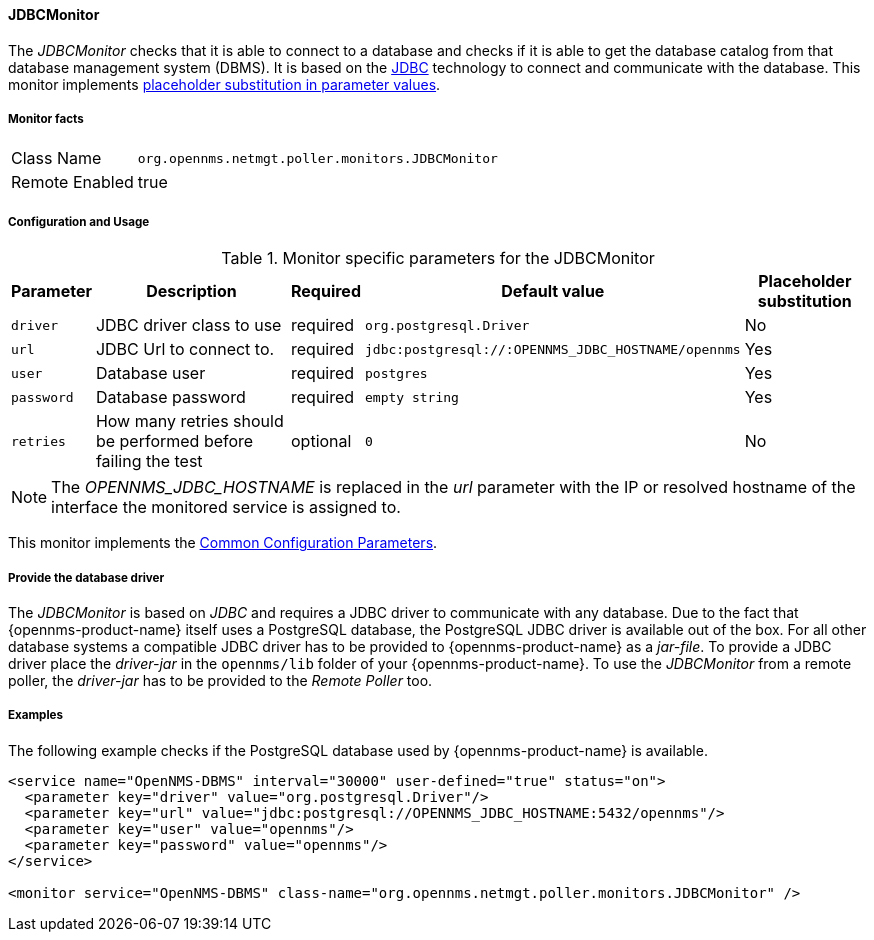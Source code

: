 
// Allow GitHub image rendering
:imagesdir: ../../../images

==== JDBCMonitor

The _JDBCMonitor_ checks that it is able to connect to a database and checks if it is able to get the database catalog from that database management system (DBMS).
It is based on the http://www.oracle.com/technetwork/java/javase/jdbc/index.html[JDBC] technology to connect and communicate with the database.
This monitor implements <<ga-service-assurance-monitors-placeholder-substitution-parameters, placeholder substitution in parameter values>>.

===== Monitor facts

[options="autowidth"]
|===
| Class Name     | `org.opennms.netmgt.poller.monitors.JDBCMonitor`
| Remote Enabled | true
|===

===== Configuration and Usage

.Monitor specific parameters for the JDBCMonitor
[options="header, autowidth"]
|===
| Parameter  | Description                                                        | Required | Default value | Placeholder substitution
| `driver`   | JDBC driver class to use                                           | required | `org.postgresql.Driver` | No
| `url`      | JDBC Url to connect to.                                            | required | `jdbc:postgresql://:OPENNMS_JDBC_HOSTNAME/opennms` | Yes
| `user`     | Database user                                                      | required | `postgres` | Yes
| `password` | Database password                                                  | required | `empty string` | Yes
| `retries`  | How many retries should be performed before failing the test       | optional | `0` | No
|===

NOTE: The _OPENNMS_JDBC_HOSTNAME_ is replaced in the _url_ parameter with the IP or resolved hostname of the interface the monitored service is assigned to.

This monitor implements the <<ga-service-assurance-monitors-common-parameters, Common Configuration Parameters>>.

===== Provide the database driver

The _JDBCMonitor_ is based on _JDBC_ and requires a JDBC driver to communicate with any database.
Due to the fact that {opennms-product-name} itself uses a PostgreSQL database, the PostgreSQL JDBC driver is available out of the box.
For all other database systems a compatible JDBC driver has to be provided to {opennms-product-name} as a _jar-file_.
To provide a JDBC driver place the _driver-jar_ in the `opennms/lib` folder of your {opennms-product-name}.
To use the _JDBCMonitor_ from a remote poller, the _driver-jar_ has to be provided to the _Remote Poller_ too.


===== Examples

The following example checks if the PostgreSQL database used by {opennms-product-name} is available.

[source, xml]
----
<service name="OpenNMS-DBMS" interval="30000" user-defined="true" status="on">
  <parameter key="driver" value="org.postgresql.Driver"/>
  <parameter key="url" value="jdbc:postgresql://OPENNMS_JDBC_HOSTNAME:5432/opennms"/>
  <parameter key="user" value="opennms"/>
  <parameter key="password" value="opennms"/>
</service>

<monitor service="OpenNMS-DBMS" class-name="org.opennms.netmgt.poller.monitors.JDBCMonitor" />
----
